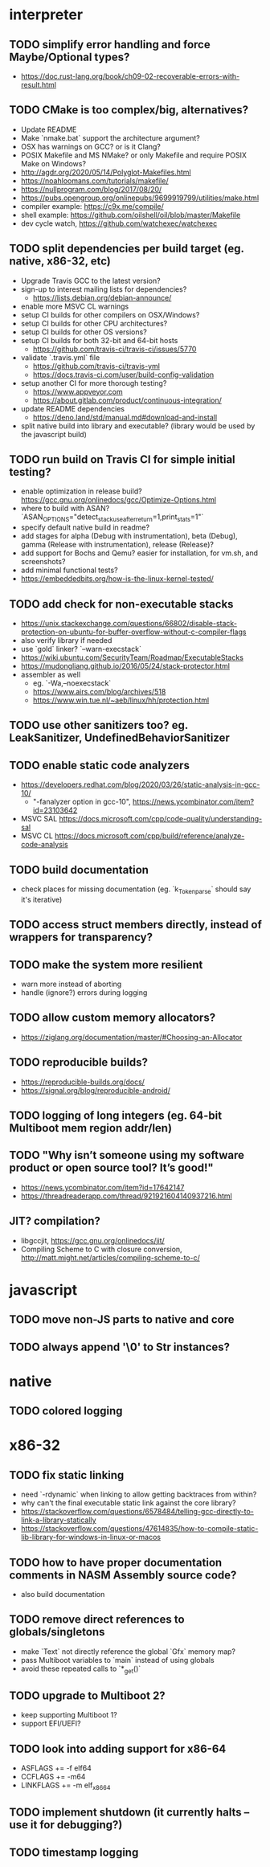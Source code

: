 * interpreter

** TODO simplify error handling and force Maybe/Optional types?

- https://doc.rust-lang.org/book/ch09-02-recoverable-errors-with-result.html

** TODO CMake is too complex/big, alternatives?

- Update README
- Make `nmake.bat` support the architecture argument?
- OSX has warnings on GCC? or is it Clang?
- POSIX Makefile and MS NMake? or only Makefile and require POSIX Make on Windows?
- http://agdr.org/2020/05/14/Polyglot-Makefiles.html
- https://noahloomans.com/tutorials/makefile/
- https://nullprogram.com/blog/2017/08/20/
- https://pubs.opengroup.org/onlinepubs/9699919799/utilities/make.html
- compiler example: https://c9x.me/compile/
- shell example: https://github.com/oilshell/oil/blob/master/Makefile
- dev cycle watch, https://github.com/watchexec/watchexec

** TODO split dependencies per build target (eg. native, x86-32, etc)

- Upgrade Travis GCC to the latest version?
- sign-up to interest mailing lists for dependencies?
  - https://lists.debian.org/debian-announce/
- enable more MSVC CL warnings
- setup CI builds for other compilers on OSX/Windows?
- setup CI builds for other CPU architectures?
- setup CI builds for other OS versions?
- setup CI builds for both 32-bit and 64-bit hosts
  - https://github.com/travis-ci/travis-ci/issues/5770
- validate `.travis.yml` file
  - https://github.com/travis-ci/travis-yml
  - https://docs.travis-ci.com/user/build-config-validation
- setup another CI for more thorough testing?
  - https://www.appveyor.com
  - https://about.gitlab.com/product/continuous-integration/
- update README dependencies
  - https://deno.land/std/manual.md#download-and-install
- split native build into library and executable? (library would be used by the javascript build)

** TODO run build on Travis CI for simple initial testing?

- enable optimization in release build? https://gcc.gnu.org/onlinedocs/gcc/Optimize-Options.html
- where to build with ASAN? `ASAN_OPTIONS="detect_stack_use_after_return=1,print_stats=1"`
- specify default native build in readme?
- add stages for alpha (Debug with instrumentation), beta (Debug), gamma (Release with instrumentation), release (Release)?
- add support for Bochs and Qemu? easier for installation, for vm.sh, and screenshots?
- add minimal functional tests?
- https://embeddedbits.org/how-is-the-linux-kernel-tested/

** TODO add check for non-executable stacks

- https://unix.stackexchange.com/questions/66802/disable-stack-protection-on-ubuntu-for-buffer-overflow-without-c-compiler-flags
- also verify library if needed
- use `gold` linker? `--warn-execstack`
- https://wiki.ubuntu.com/SecurityTeam/Roadmap/ExecutableStacks
- https://mudongliang.github.io/2016/05/24/stack-protector.html
- assembler as well
  - eg. `-Wa,--noexecstack`
  - https://www.airs.com/blog/archives/518
  - https://www.win.tue.nl/~aeb/linux/hh/protection.html

** TODO use other sanitizers too? eg. LeakSanitizer, UndefinedBehaviorSanitizer

** TODO enable static code analyzers

- https://developers.redhat.com/blog/2020/03/26/static-analysis-in-gcc-10/
  - "-fanalyzer option in gcc-10", https://news.ycombinator.com/item?id=23103642
- MSVC SAL https://docs.microsoft.com/cpp/code-quality/understanding-sal
- MSVC CL https://docs.microsoft.com/cpp/build/reference/analyze-code-analysis

** TODO build documentation

- check places for missing documentation (eg. `k_Token_parse` should say it's iterative)

** TODO access struct members directly, instead of wrappers for transparency?

** TODO make the system more resilient

- warn more instead of aborting
- handle (ignore?) errors during logging

** TODO allow custom memory allocators?

- https://ziglang.org/documentation/master/#Choosing-an-Allocator

** TODO reproducible builds?

- https://reproducible-builds.org/docs/
- https://signal.org/blog/reproducible-android/

** TODO logging of long integers (eg. 64-bit Multiboot mem region addr/len)

** TODO "Why isn’t someone using my software product or open source tool? It’s good!"

- https://news.ycombinator.com/item?id=17642147
- https://threadreaderapp.com/thread/921921604140937216.html

** JIT? compilation?

- libgccjit, https://gcc.gnu.org/onlinedocs/jit/
- Compiling Scheme to C with closure conversion, <http://matt.might.net/articles/compiling-scheme-to-c/>

* javascript

** TODO move non-JS parts to native and core

** TODO always append '\0' to Str instances?

* native

** TODO colored logging

* x86-32

** TODO fix static linking

- need `-rdynamic` when linking to allow getting backtraces from within?
- why can't the final executable static link against the core library?
- https://stackoverflow.com/questions/6578484/telling-gcc-directly-to-link-a-library-statically
- https://stackoverflow.com/questions/47614835/how-to-compile-static-lib-library-for-windows-in-linux-or-macos

** TODO how to have proper documentation comments in NASM Assembly source code?

- also build documentation

** TODO remove direct references to globals/singletons

- make `Text` not directly reference the global `Gfx` memory map?
- pass Multiboot variables to `main` instead of using globals
- avoid these repeated calls to `*_get()`

** TODO upgrade to Multiboot 2?

- keep supporting Multiboot 1?
- support EFI/UEFI?

** TODO look into adding support for x86-64

- ASFLAGS += -f elf64
- CCFLAGS += -m64
- LINKFLAGS += -m elf_x86_64

** TODO implement shutdown (it currently halts -- use it for debugging?)

** TODO timestamp logging
